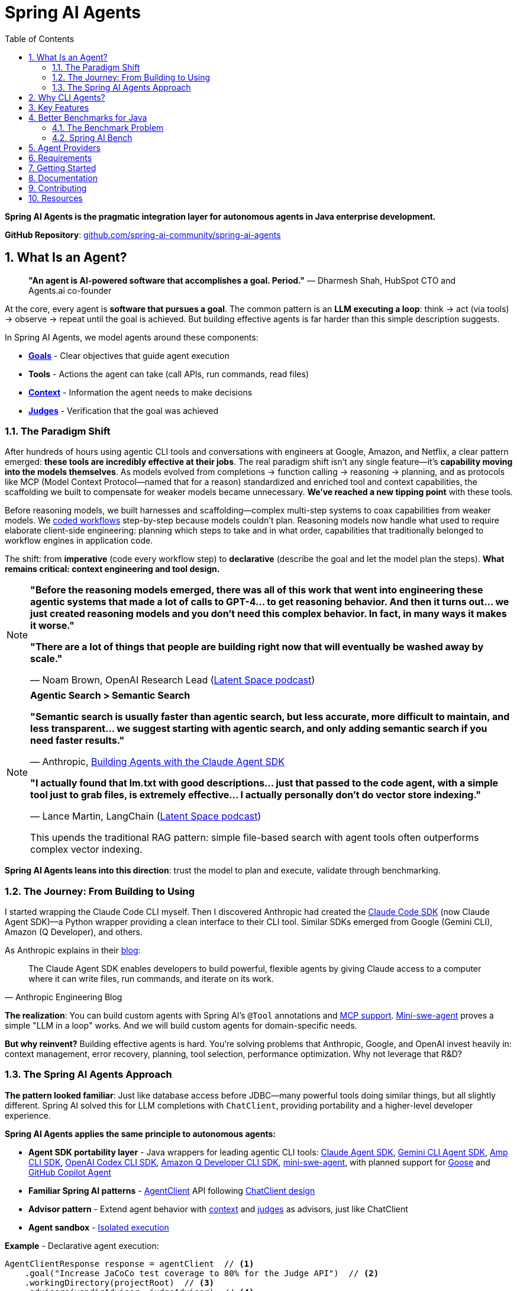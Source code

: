 = Spring AI Agents
:page-title: Spring AI Agents
:toc: left
:tabsize: 2
:sectnums:

**Spring AI Agents is the pragmatic integration layer for autonomous agents in Java enterprise development.**

**GitHub Repository**: https://github.com/spring-ai-community/spring-ai-agents[github.com/spring-ai-community/spring-ai-agents]

== What Is an Agent?

> **"An agent is AI-powered software that accomplishes a goal. Period."**
> — Dharmesh Shah, HubSpot CTO and Agents.ai co-founder

At the core, every agent is **software that pursues a goal**. The common pattern is an **LLM executing a loop**: think → act (via tools) → observe → repeat until the goal is achieved. But building effective agents is far harder than this simple description suggests.

In Spring AI Agents, we model agents around these components:

* **xref:concepts/goals.adoc[Goals]** - Clear objectives that guide agent execution
* **Tools** - Actions the agent can take (call APIs, run commands, read files)
* **xref:concepts/context-engineering.adoc[Context]** - Information the agent needs to make decisions
* **xref:judges/index.adoc[Judges]** - Verification that the goal was achieved

=== The Paradigm Shift

After hundreds of hours using agentic CLI tools and conversations with engineers at Google, Amazon, and Netflix, a clear pattern emerged: **these tools are incredibly effective at their jobs**. The real paradigm shift isn't any single feature—it's **capability moving into the models themselves**. As models evolved from completions → function calling → reasoning → planning, and as protocols like MCP (Model Context Protocol—named that for a reason) standardized and enriched tool and context capabilities, the scaffolding we built to compensate for weaker models became unnecessary. **We've reached a new tipping point** with these tools.

Before reasoning models, we built harnesses and scaffolding—complex multi-step systems to coax capabilities from weaker models. We https://docs.spring.io/spring-ai/reference/api/effective-agents.html[coded workflows] step-by-step because models couldn't plan. Reasoning models now handle what used to require elaborate client-side engineering: planning which steps to take and in what order, capabilities that traditionally belonged to workflow engines in application code.

The shift: from **imperative** (code every workflow step) to **declarative** (describe the goal and let the model plan the steps). **What remains critical: context engineering and tool design.**

[NOTE]
====
**"Before the reasoning models emerged, there was all of this work that went into engineering these agentic systems that made a lot of calls to GPT-4... to get reasoning behavior. And then it turns out... we just created reasoning models and you don't need this complex behavior. In fact, in many ways it makes it worse."**

**"There are a lot of things that people are building right now that will eventually be washed away by scale."**

— Noam Brown, OpenAI Research Lead (https://www.youtube.com/watch?v=ddd4xjuJTyg[Latent Space podcast])
====

[NOTE]
====
**Agentic Search > Semantic Search**

**"Semantic search is usually faster than agentic search, but less accurate, more difficult to maintain, and less transparent... we suggest starting with agentic search, and only adding semantic search if you need faster results."**

— Anthropic, https://www.anthropic.com/engineering/building-agents-with-the-claude-agent-sdk[Building Agents with the Claude Agent SDK]

**"I actually found that lm.txt with good descriptions... just that passed to the code agent, with a simple tool just to grab files, is extremely effective... I actually personally don't do vector store indexing."**

— Lance Martin, LangChain (https://share.snipd.com/episode/dfbbc907-198a-4fa7-b0bc-f2dde63eeaa0[Latent Space podcast])

This upends the traditional RAG pattern: simple file-based search with agent tools often outperforms complex vector indexing.
====

**Spring AI Agents leans into this direction**: trust the model to plan and execute, validate through benchmarking.

=== The Journey: From Building to Using

I started wrapping the Claude Code CLI myself. Then I discovered Anthropic had created the https://github.com/anthropics/claude-agent-sdk-python[Claude Code SDK] (now Claude Agent SDK)—a Python wrapper providing a clean interface to their CLI tool. Similar SDKs emerged from Google (Gemini CLI), Amazon (Q Developer), and others.

As Anthropic explains in their https://www.anthropic.com/engineering/building-agents-with-the-claude-agent-sdk[blog]:

[quote, Anthropic Engineering Blog]
____
The Claude Agent SDK enables developers to build powerful, flexible agents by giving Claude access to a computer where it can write files, run commands, and iterate on its work.
____

**The realization**: You can build custom agents with Spring AI's `@Tool` annotations and https://spring.io/blog/2025/03/17/model-context-protocol-mcp-in-spring-ai[MCP support]. https://github.com/SWE-agent/mini-swe-agent[Mini-swe-agent] proves a simple "LLM in a loop" works. And we will build custom agents for domain-specific needs.

**But why reinvent?** Building effective agents is hard. You're solving problems that Anthropic, Google, and OpenAI invest heavily in: context management, error recovery, planning, tool selection, performance optimization. Why not leverage that R&D?

=== The Spring AI Agents Approach

**The pattern looked familiar**: Just like database access before JDBC—many powerful tools doing similar things, but all slightly different. Spring AI solved this for LLM completions with `ChatClient`, providing portability and a higher-level developer experience.

**Spring AI Agents applies the same principle to autonomous agents:**

* **Agent SDK portability layer** - Java wrappers for leading agentic CLI tools: xref:api/claude-code-sdk.adoc[Claude Agent SDK], xref:api/gemini-cli-sdk.adoc[Gemini CLI Agent SDK], xref:api/amp-cli-sdk.adoc[Amp CLI SDK], xref:api/codex-cli-sdk.adoc[OpenAI Codex CLI SDK], xref:api/amazon-q-cli-sdk.adoc[Amazon Q Developer CLI SDK], https://github.com/SWE-agent/mini-swe-agent[mini-swe-agent], with planned support for https://block.github.io/goose/[Goose] and https://github.blog/news-insights/product-news/github-copilot-meet-the-new-coding-agent/[GitHub Copilot Agent]
* **Familiar Spring AI patterns** - xref:api/agentclient.adoc[AgentClient] API following xref:api/agentclient-vs-chatclient.adoc[ChatClient design]
* **Advisor pattern** - Extend agent behavior with xref:concepts/context-engineering.adoc[context] and xref:judges/index.adoc[judges] as advisors, just like ChatClient
* **Agent sandbox** - xref:concepts/sandboxes.adoc[Isolated execution]

**Example** - Declarative agent execution:

[source,java]
----
AgentClientResponse response = agentClient  // <1>
    .goal("Increase JaCoCo test coverage to 80% for the Judge API")  // <2>
    .workingDirectory(projectRoot)  // <3>
    .advisors(vendirAdvisor, judgeAdvisor)  // <4>
    .run();  // <5>
----
<1> Start with `AgentClient` instance (auto-configured by Spring Boot)
<2> **Goal** - What you want to accomplish (the "what", not the "how")
<3> **Working directory** - Where the agent executes (sandbox isolation)
<4> **Context & verification** - xref:api/context-engineering.adoc[VendirContextAdvisor] provides JaCoCo manual, xref:judges/index.adoc[JudgeAdvisor] verifies 80% coverage achieved
<5> **Execute** - Run autonomously until goal achieved

[TIP]
====
**Declarative approach**: You describe the goal and provide context. The LLM plans the workflow, decides which tools to use, and adapts when things go wrong. No coding workflows, no predefined steps—just the goal and context.
====

**Or run agents directly with JBang** - no build required:

[source,bash]
----
jbang agents@springai coverage target_coverage=80
----

Zero setup - the agent runs on your local codebase, pulls context as needed, and achieves the goal. Once you see it working, tweak the configuration or create your own agents.footnote:[Code coverage agent coming soon to the JBang catalog]

xref:getting-started.adoc[See the Getting Started guide] for complete examples.

== Why CLI Agents?

Spring AI Agents focuses specifically on **autonomous CLI agents** - agents that execute goals by directly interacting with your computer through command-line interfaces.

CLI agents are uniquely effective because they:

* **Manage context through the file system** - Write intermediate state to files, read when needed, avoiding context window limitations (see xref:concepts/context-engineering.adoc[Context Engineering])
* **Execute bash commands** - Run builds, tests, searches—anything you can type in a terminal
* **Iterate autonomously** - Keep working until the goal is achieved, no human intervention required

**Human-in-the-Loop vs Autonomous**: Chatbots like ChatGPT and code completion tools like Copilot excel at exploration and pair programming. Autonomous CLI agents excel at executing well-defined goals end-to-end without human intervention. Different tools for different needs.

**The space is evolving**. Both paths coexist: use agentic CLI tools (like Claude Agent SDK, Gemini CLI, Amp) for general development tasks, or build custom agents with Spring AI's `@Tool`/MCP for specialized needs. Leading companies invest heavily in context engineering, planning strategies, and continuous model improvements—Spring AI Agents lets you leverage that R&D while maintaining flexibility to build custom solutions when appropriate.

Spring AI Agents makes autonomous agents as easy to use in Spring Boot as ChatClient is for conversational AI.

== Key Features

* **Zero-Setup Quick Start** - Try agents via JBang catalog without cloning or building
* **ChatClient-style API** - Same fluent patterns Spring developers already know
* **JBang Agent Runner** - Primary developer entry point for trying agents locally with LocalSandbox
* **Multiple agent providers** - Claude Code, Gemini CLI, Amp, and SWE Agent support (more to come!)
* **Fluent API design** - Clean, intuitive interface following Spring patterns
* **Spring Boot ready** - Auto-configuration and dependency injection support
* **Production essentials** - Built-in error handling, timeouts, and metadata
* **Evaluation-first design** - Judge API for deterministic and AI-powered verification

== Better Benchmarks for Java

**How do you know if your agent is effective?**

The agent ecosystem has a **Python bias**. Most benchmarks, research, and tooling assume Python workflows. But enterprise software development is multi-language, and Java remains the backbone of mission-critical systems.

=== The Benchmark Problem

* **SWE-bench**: Python-centric, curated dataset with inflated scores
* **SWE-bench-Live**: More realistic fresh issues—scores drop significantly
* **Multi-SWE-bench & SWE-PolyBench** (2025): Added Java, revealed Python bias—Java agents score lower not because they're worse, but because benchmarks don't reflect Java workflows

For a detailed analysis of these benchmarking issues, see the https://spring-ai-community.github.io/spring-ai-bench/[Spring AI Bench documentation].

=== Spring AI Bench

We're building https://github.com/spring-ai-community/spring-ai-bench[**Spring AI Bench**]—an open-source benchmark suite for Java that evaluates agents on goal-directed, enterprise workflows. Following Stanford's https://betterbench.stanford.edu/[BetterBench] principles for reproducibility and contamination resistance.

Spring AI Bench and Spring AI Agents work hand-in-hand: **Spring AI Agents provides the integration layer**, making it easy to run different agents (Claude, Gemini, Amp, custom solutions). **Spring AI Bench provides the measurement framework**, evaluating agents across multiple dimensions.

**Philosophy**: Let the best agent per use case win. Benchmark ALL approaches—annotation-based tools, CLI agents, custom solutions—and measure what actually matters.

As Dharmesh Shah frames it on the https://www.latent.space/p/agents[Latent Space podcast], evaluating agents is like hiring for a job: effectiveness depends on your specific constraints and goals. Spring AI Bench measures across multiple axes:

**Objective metrics:**
* **Success rate** - Can it achieve the goal?
* **Cost** - Token usage, API costs
* **Speed** - Execution time, latency
* **Reliability** - Consistency across runs

**Qualitative factors:**
* **Quality vs. cost tradeoff** - Is the premium model worth it for this task?
* **Time-to-value** - How quickly does it deliver results?
* **Workflow fit** - Does it integrate cleanly into your process?

Different scenarios optimize for different combinations:

* **Fastest at least cost** - Routine tasks, CI/CD automation
* **Highest quality regardless of cost** - Critical migrations, security audits
* **Balanced tradeoffs** - Most development tasks

**We'll learn which agent wins for which scenario.** That's the point of benchmarking.

== Agent Providers

Spring AI Agents provides Java integration for leading autonomous agentic CLI tools:

[cols="1,2,3"]
|===
|Provider |Status |Description

|https://www.anthropic.com/claude/code[**Claude Agent SDK**]
|✅ Available
|Agent SDK for Anthropic's autonomous coding agent. Renamed from Claude Code SDK (Sept 2025) to reflect broader applications beyond coding.

|https://ai.google.dev/gemini-api/docs/cli[**Gemini CLI Agent SDK**]
|✅ Available
|Agent SDK for Google's command-line coding agent with multimodal capabilities.

|https://ampcode.com/[**Amp CLI**]
|✅ Available
|Agent SDK for Sourcegraph's autonomous coding agent. Full-featured CLI tool for code generation, refactoring, and debugging.

|https://github.com/SWE-agent/mini-swe-agent[**mini-swe-agent**]
|✅ Available
|Agent SDK for lightweight 100-line autonomous agent for benchmarking. Simpler alternative to the original SWE-agent (thousands of lines of Python).

|https://block.github.io/goose/[**Goose**]
|🚧 Planned
|Agent SDK for Block's open-source extensible AI agent. Runs locally, automates engineering tasks from start to finish, builds entire projects autonomously.

|https://github.blog/news-insights/product-news/github-copilot-meet-the-new-coding-agent/[**GitHub Copilot Agent**]
|🚧 Planned
|Agent SDK for GitHub's autonomous coding agent. Assign issues to Copilot and it creates PRs autonomously in a GitHub Actions environment.

|https://aws.amazon.com/q/developer/[**Amazon Q Developer**]
|✅ Available
|Agent SDK for AWS's autonomous /dev agent. Multi-file implementation with natural language, autonomous planning and execution across codebases.

|https://openai.com/index/introducing-upgrades-to-codex/[**OpenAI Codex**]
|✅ Available
|Agent SDK for OpenAI's GPT-5-Codex optimized for agentic coding. Handles both quick sessions and long autonomous tasks.
|===

== Requirements

* Java 17 or higher
* Maven 3.6.3 or higher
* Agent CLI tools installed (Claude, Gemini, Amp, etc.)
* Valid API keys for your chosen providers

== Getting Started

Get started using Spring AI Agents by following our xref:getting-started.adoc[Getting Started] guide.

== Documentation

* xref:jbang-runner.adoc[JBang Agent Runner] - Primary developer entry point for trying agents locally
* xref:api/agentclient.adoc[AgentClient API] - Learn the core API for running autonomous tasks
* xref:api/agentclient-vs-chatclient.adoc[AgentClient vs ChatClient] - See how AgentClient follows ChatClient patterns
* xref:api/claude-code-sdk.adoc[Claude Agent SDK]
* xref:api/gemini-cli-sdk.adoc[Gemini CLI Agent SDK]
* xref:api/amp-cli-sdk.adoc[Amp Agent SDK]
* xref:api/codex-cli-sdk.adoc[Codex Agent SDK]
* xref:api/amazon-q-cli-sdk.adoc[Amazon Q Developer Agent SDK]
* xref:samples.adoc[Sample Agents] - Real-world agent examples and patterns

== Contributing

We welcome contributions to Spring AI Agents! Please see our xref:contribution-guidelines.adoc[Contribution Guidelines] for more information on how to get involved.

== Resources

* **Spring AI Agents**
** GitHub: https://github.com/spring-ai-community/spring-ai-agents[github.com/spring-ai-community/spring-ai-agents]
** Documentation: This site

* **Spring AI Bench**
** GitHub: https://github.com/spring-ai-community/spring-ai-bench[github.com/spring-ai-community/spring-ai-bench]
** Documentation: https://spring-ai-community.github.io/spring-ai-bench[spring-ai-bench documentation]